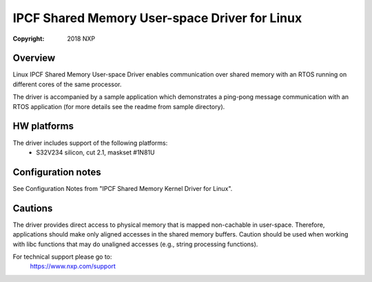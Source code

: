 .. SPDX-License-Identifier: BSD-3-Clause

==============================================
IPCF Shared Memory User-space Driver for Linux
==============================================

:Copyright: 2018 NXP

Overview
========
Linux IPCF Shared Memory User-space Driver enables communication over shared
memory with an RTOS running on different cores of the same processor.

The driver is accompanied by a sample application which demonstrates a ping-pong
message communication with an RTOS application (for more details see the readme
from sample directory).

HW platforms
============
The driver includes support of the following platforms:
 - S32V234 silicon, cut 2.1, maskset #1N81U

Configuration notes
===================
See Configuration Notes from "IPCF Shared Memory Kernel Driver for Linux".

Cautions
========
The driver provides direct access to physical memory that is mapped non-cachable
in user-space. Therefore, applications should make only aligned accesses in the
shared memory buffers. Caution should be used when working with libc functions
that may do unaligned accesses (e.g., string processing functions).

For technical support please go to:
    https://www.nxp.com/support
